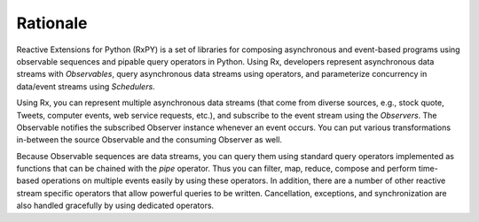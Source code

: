 .. Rationale

Rationale
==========

Reactive Extensions for Python (RxPY) is a set of libraries for composing
asynchronous and event-based programs using observable sequences and pipable
query operators in Python. Using Rx, developers represent asynchronous data
streams with *Observables*, query asynchronous data streams using operators,
and parameterize concurrency in data/event streams using *Schedulers*.

Using Rx, you can represent multiple asynchronous data streams (that come from
diverse sources, e.g., stock quote, Tweets, computer events, web service
requests, etc.), and subscribe to the event stream using the *Observers*.
The Observable notifies the subscribed Observer instance whenever an event
occurs. You can put various transformations in-between the source Observable and
the consuming Observer as well.

Because Observable sequences are data streams, you can query them using standard
query operators implemented as functions that can be chained with the
*pipe* operator. Thus you can filter, map, reduce, compose and perform
time-based operations on multiple events easily by using these operators.
In addition, there are a number of other reactive stream specific operators that
allow powerful queries to be written. Cancellation, exceptions, and
synchronization are also handled gracefully by using dedicated operators.
